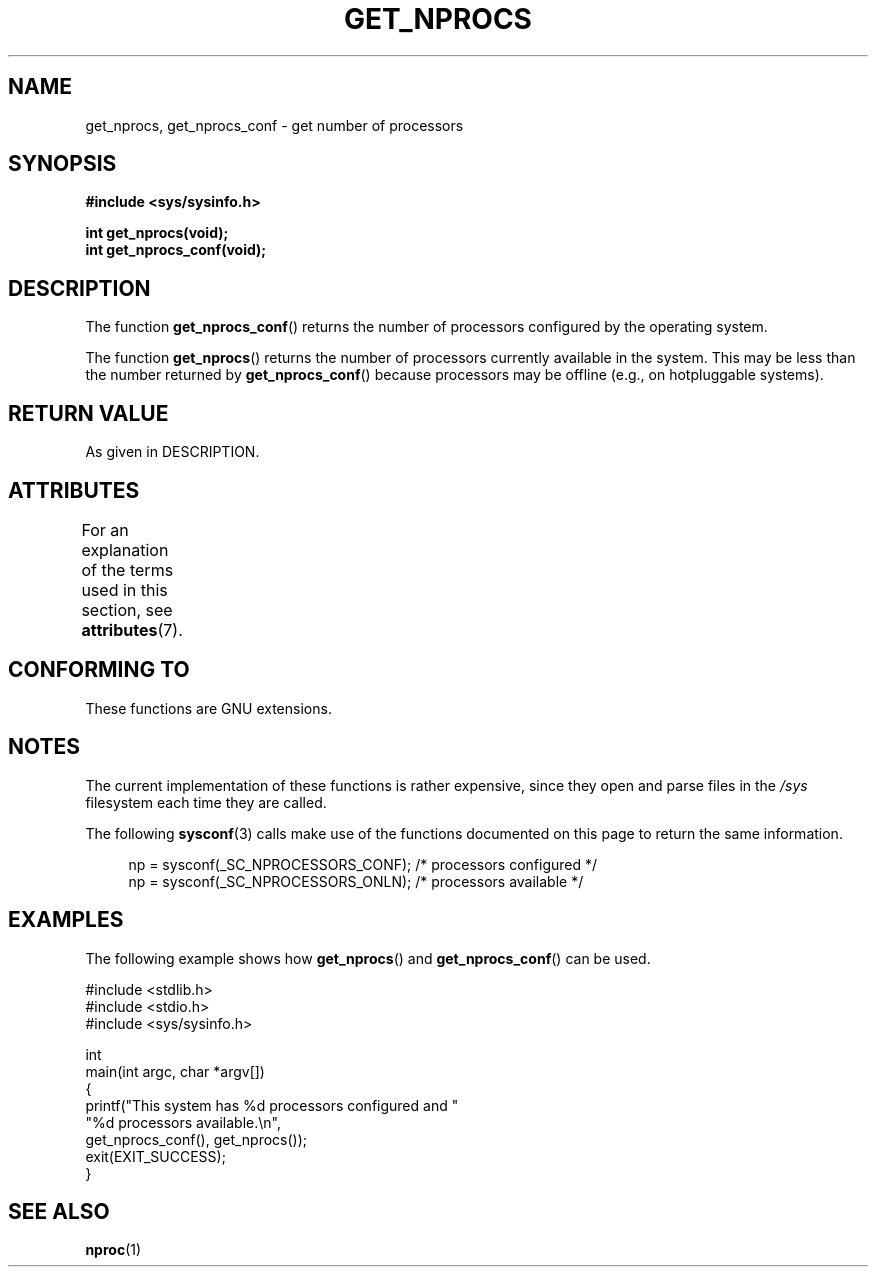 .\" Copyright (c) 2012, Petr Benas
.\" and Copyright (c) 2012, Michael Kerrisk <mtk.man-pages@gmail.com>
.\"
.\" %%%LICENSE_START(VERBATIM)
.\" Permission is granted to make and distribute verbatim copies of this
.\" manual provided the copyright notice and this permission notice are
.\" preserved on all copies.
.\"
.\" Permission is granted to copy and distribute modified versions of
.\" this manual under the conditions for verbatim copying, provided that
.\" the entire resulting derived work is distributed under the terms of
.\" a permission notice identical to this one.
.\"
.\" Since the Linux kernel and libraries are constantly changing, this
.\" manual page may be incorrect or out-of-date.  The author(s) assume
.\" no responsibility for errors or omissions, or for damages resulting
.\" from the use of the information contained herein.  The author(s) may
.\" not have taken the same level of care in the production of this
.\" manual, which is licensed free of charge, as they might when working
.\" professionally.
.\"
.\" Formatted or processed versions of this manual, if unaccompanied by
.\" the source, must acknowledge the copyright and authors of this work.
.\" %%%LICENSE_END
.\"
.TH GET_NPROCS 3   2020-06-09 "GNU" "Linux Programmer's Manual"
.SH NAME
get_nprocs, get_nprocs_conf \- get number of processors
.SH SYNOPSIS
.nf
.B #include <sys/sysinfo.h>
.PP
.BI "int get_nprocs(void);"
.BI "int get_nprocs_conf(void);"
.fi
.SH DESCRIPTION
The function
.BR get_nprocs_conf ()
returns the number of processors configured by the operating system.
.PP
The function
.BR get_nprocs ()
returns the number of processors currently available in the system.
This may be less than the number returned by
.BR get_nprocs_conf ()
because processors may be offline (e.g., on hotpluggable systems).
.SH RETURN VALUE
As given in DESCRIPTION.
.SH ATTRIBUTES
For an explanation of the terms used in this section, see
.BR attributes (7).
.ad l
.nh
.TS
allbox;
lbx lb lb
l l l.
Interface	Attribute	Value
T{
.BR get_nprocs (),
.BR get_nprocs_conf ()
T}	Thread safety	MT-Safe
.TE
.hy
.ad
.sp 1
.SH CONFORMING TO
These functions are GNU extensions.
.SH NOTES
The current
.\" glibc 2.15
implementation of these functions is rather expensive,
since they open and parse files in the
.I /sys
filesystem each time they are called.
.PP
The following
.BR sysconf (3)
calls make use of the functions documented on this page
to return the same information.
.PP
.in +4n
.EX
np = sysconf(_SC_NPROCESSORS_CONF);     /* processors configured */
np = sysconf(_SC_NPROCESSORS_ONLN);     /* processors available */
.EE
.in
.SH EXAMPLES
The following example shows how
.BR get_nprocs ()
and
.BR get_nprocs_conf ()
can be used.
.PP
.EX
#include <stdlib.h>
#include <stdio.h>
#include <sys/sysinfo.h>

int
main(int argc, char *argv[])
{
    printf("This system has %d processors configured and "
            "%d processors available.\en",
            get_nprocs_conf(), get_nprocs());
    exit(EXIT_SUCCESS);
}
.EE
.SH SEE ALSO
.BR nproc (1)
